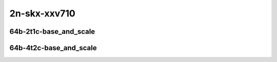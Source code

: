 
.. raw:: latex

    \clearpage

.. raw:: html

    <script type="text/javascript">

        function getDocHeight(doc) {
            doc = doc || document;
            var body = doc.body, html = doc.documentElement;
            var height = Math.max( body.scrollHeight, body.offsetHeight,
                html.clientHeight, html.scrollHeight, html.offsetHeight );
            return height;
        }

        function setIframeHeight(id) {
            var ifrm = document.getElementById(id);
            var doc = ifrm.contentDocument? ifrm.contentDocument:
                ifrm.contentWindow.document;
            ifrm.style.visibility = 'hidden';
            ifrm.style.height = "10px"; // reset to minimal height ...
            // IE opt. for bing/msn needs a bit added or scrollbar appears
            ifrm.style.height = getDocHeight( doc ) + 4 + "px";
            ifrm.style.visibility = 'visible';
        }

    </script>

2n-skx-xxv710
~~~~~~~~~~~~~

64b-2t1c-base_and_scale
-----------------------

.. raw:: html

    <center>
    <iframe id="ifrm21" onload="setIframeHeight(this.id)" width="700" frameborder="0" scrolling="no" src="../../_static/vpp/memif-2n-skx-xxv710-64b-2t1c-base_and_scale-ndr.html"></iframe>
    <p><br></p>
    </center>

.. raw:: latex

    \begin{figure}[H]
        \centering
            \graphicspath{{../_build/_static/vpp/}}
            \includegraphics[clip, trim=0cm 0cm 5cm 0cm, width=0.70\textwidth]{memif-2n-skx-xxv710-64b-2t1c-base_and_scale-ndr}
            \label{fig:memif-2n-skx-xxv710-64b-2t1c-base_and_scale-ndr}
    \end{figure}

.. raw:: latex

    \clearpage

.. raw:: html

    <center>
    <iframe id="ifrm22" onload="setIframeHeight(this.id)" width="700" frameborder="0" scrolling="no" src="../../_static/vpp/memif-2n-skx-xxv710-64b-2t1c-base_and_scale-pdr.html"></iframe>
    <p><br></p>
    </center>

.. raw:: latex

    \begin{figure}[H]
        \centering
            \graphicspath{{../_build/_static/vpp/}}
            \includegraphics[clip, trim=0cm 0cm 5cm 0cm, width=0.70\textwidth]{memif-2n-skx-xxv710-64b-2t1c-base_and_scale-pdr}
            \label{fig:memif-2n-skx-xxv710-64b-2t1c-base_and_scale-pdr}
    \end{figure}

.. raw:: latex

    \clearpage

64b-4t2c-base_and_scale
-----------------------

.. raw:: html

    <center>
    <iframe id="ifrm23" onload="setIframeHeight(this.id)" width="700" frameborder="0" scrolling="no" src="../../_static/vpp/memif-2n-skx-xxv710-64b-4t2c-base_and_scale-ndr.html"></iframe>
    <p><br></p>
    </center>

.. raw:: latex

    \begin{figure}[H]
        \centering
            \graphicspath{{../_build/_static/vpp/}}
            \includegraphics[clip, trim=0cm 0cm 5cm 0cm, width=0.70\textwidth]{memif-2n-skx-xxv710-64b-4t2c-base_and_scale-ndr}
            \label{fig:memif-2n-skx-xxv710-64b-4t2c-base_and_scale-ndr}
    \end{figure}

.. raw:: latex

    \clearpage

.. raw:: html

    <center>
    <iframe id="ifrm24" onload="setIframeHeight(this.id)" width="700" frameborder="0" scrolling="no" src="../../_static/vpp/memif-2n-skx-xxv710-64b-4t2c-base_and_scale-pdr.html"></iframe>
    <p><br></p>
    </center>

.. raw:: latex

    \begin{figure}[H]
        \centering
            \graphicspath{{../_build/_static/vpp/}}
            \includegraphics[clip, trim=0cm 0cm 5cm 0cm, width=0.70\textwidth]{memif-2n-skx-xxv710-64b-4t2c-base_and_scale-pdr}
            \label{fig:memif-2n-skx-xxv710-64b-4t2c-base_and_scale-pdr}
    \end{figure}
